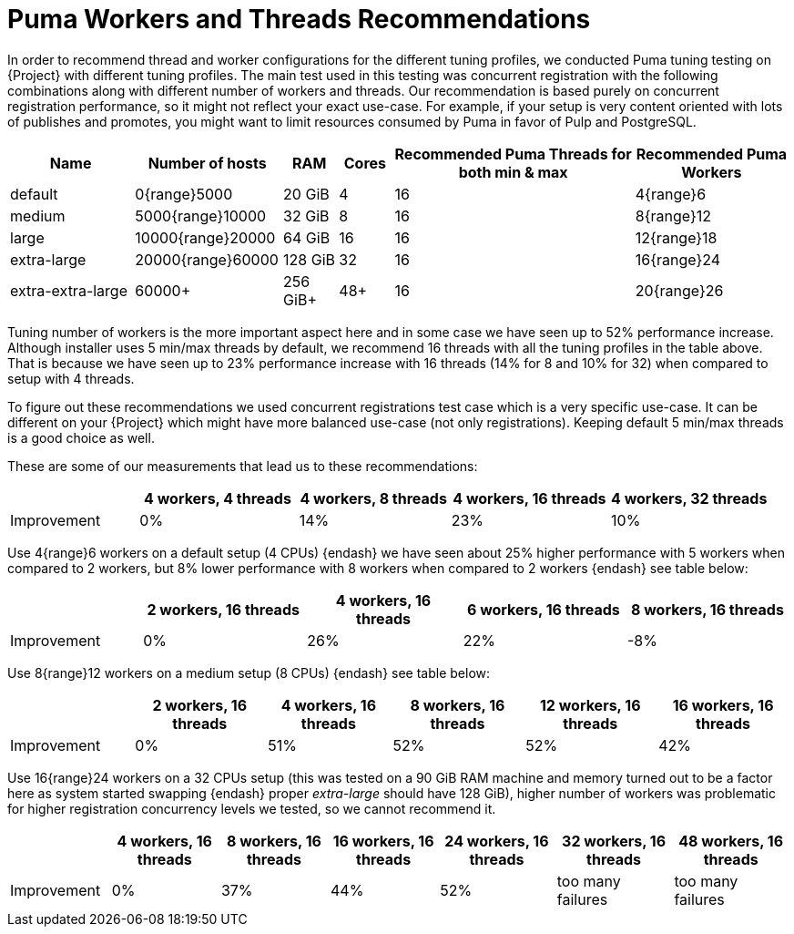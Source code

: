 [id="Puma_Workers_and_Threads_Recommendations_{context}"]
= Puma Workers and Threads Recommendations

In order to recommend thread and worker configurations for the different tuning profiles, we conducted Puma tuning testing on {Project} with different tuning profiles.
The main test used in this testing was concurrent registration with the following combinations along with different number of workers and threads.
Our recommendation is based purely on concurrent registration performance, so it might not reflect your exact use-case.
For example, if your setup is very content oriented with lots of publishes and promotes, you might want to limit resources consumed by Puma in favor of Pulp and PostgreSQL.

[width="100%",cols="16%,19%,7%,7%,31%,20%",options="header",]
|===
|Name |Number of hosts |RAM |Cores |Recommended Puma Threads for both min & max |Recommended Puma Workers
|default |0{range}5000 |20 GiB |4 |16 |4{range}6
|medium |5000{range}10000 |32 GiB |8 |16 |8{range}12
|large |10000{range}20000 |64 GiB |16 |16 |12{range}18
|extra-large |20000{range}60000 |128 GiB |32 |16 |16{range}24
|extra-extra-large |60000+ |256 GiB+ |48+ |16 |20{range}26
|===

Tuning number of workers is the more important aspect here and in some case we have seen up to 52% performance increase.
Although installer uses 5 min/max threads by default, we recommend 16 threads with all the tuning profiles in the table above.
That is because we have seen up to 23% performance increase with 16 threads (14% for 8 and 10% for 32) when compared to setup with 4 threads.

To figure out these recommendations we used concurrent registrations test case which is a very specific use-case.
It can be different on your {Project} which might have more balanced use-case (not only registrations).
Keeping default 5 min/max threads is a good choice as well.

These are some of our measurements that lead us to these recommendations:

[width="100%",cols="17%,21%,20%,21%,21%",options="header",]
|===
| |4 workers, 4 threads |4 workers, 8 threads |4 workers, 16 threads |4 workers, 32 threads
|Improvement| 0%| 14%| 23%| 10%
|===

Use 4{range}6 workers on a default setup (4 CPUs) {endash} we have seen about 25% higher performance with 5 workers when compared to 2 workers, but 8% lower performance with 8 workers when compared to 2 workers {endash} see table below:

[width="100%",cols="17%,21%,20%,21%,21%",options="header",]
|===
| |2 workers, 16 threads |4 workers, 16 threads |6 workers, 16 threads |8 workers, 16 threads
|Improvement |0% |26% |22% |-8%
|===

Use 8{range}12 workers on a medium setup (8 CPUs) {endash} see table below:

[width="100%",cols="16%,17%,16%,17%,17%,17%",options="header",]
|===
| |2 workers, 16 threads |4 workers, 16 threads |8 workers, 16 threads |12 workers, 16 threads |16 workers, 16 threads
|Improvement |0% |51% |52% |52% |42%
|===

Use 16{range}24 workers on a 32 CPUs setup (this was tested on a 90 GiB RAM machine and memory turned out to be a factor here as system started swapping {endash} proper _extra-large_ should have 128 GiB), higher number of workers was problematic for higher registration concurrency levels we tested, so we cannot recommend it.

[width="100%",cols="13%,14%,14%,14%,15%,15%,15%",options="header",]
|===
| |4 workers, 16 threads |8 workers, 16 threads |16 workers, 16 threads |24 workers, 16 threads |32 workers, 16 threads |48 workers, 16 threads
|Improvement |0% |37% |44% |52% |too many failures |too many failures
|===

